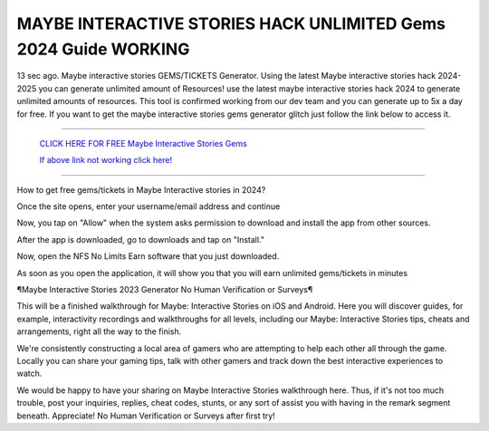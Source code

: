 MAYBE INTERACTIVE STORIES HACK UNLIMITED Gems 2024 Guide WORKING
~~~~~~~~~~~~
13 sec ago. Maybe interactive stories GEMS/TICKETS Generator. Using the latest Maybe interactive stories hack 2024-2025 you can generate unlimited amount of Resources! use the latest maybe interactive stories hack 2024 to generate unlimited amounts of resources. This tool is confirmed working from our dev team and you can generate up to 5x a day for free. If you want to get the maybe interactive stories gems generator glitch just follow the link below to access it.

---------------------------------------------------------------------------------------------------------------


  `CLICK HERE FOR FREE Maybe Interactive Stories Gems
  <https://bit.ly/MaybeInteractiveStoriesHack>`_

  `If above link not working click here!
  <https://www.appninjas.xyz/aecc83f>`_


---------------------------------------------------------------------------------------------------------------

How to get free gems/tickets in Maybe Interactive stories in 2024?


Once the site opens, enter your username/email address and continue

Now, you tap on "Allow" when the system asks permission to download and install the app from other sources.

After the app is downloaded, go to downloads and tap on "Install."

Now, open the NFS No Limits Earn software that you just downloaded.

As soon as you open the application, it will show you that you will earn unlimited gems/tickets in minutes



¶Maybe Interactive Stories 2023 Generator No Human Verification or Surveys¶

This will be a finished walkthrough for Maybe: Interactive Stories on iOS and Android. Here you will discover guides, for example, interactivity recordings and walkthroughs for all levels, including our Maybe: Interactive Stories tips, cheats and arrangements, right all the way to the finish. 

We're consistently constructing a local area of gamers who are attempting to help each other all through the game. Locally you can share your gaming tips, talk with other gamers and track down the best interactive experiences to watch. 

We would be happy to have your sharing on Maybe Interactive Stories walkthrough here. Thus, if it's not too much trouble, post your inquiries, replies, cheat codes, stunts, or any sort of assist you with having in the remark segment beneath. Appreciate! No Human Verification or Surveys after first try!

